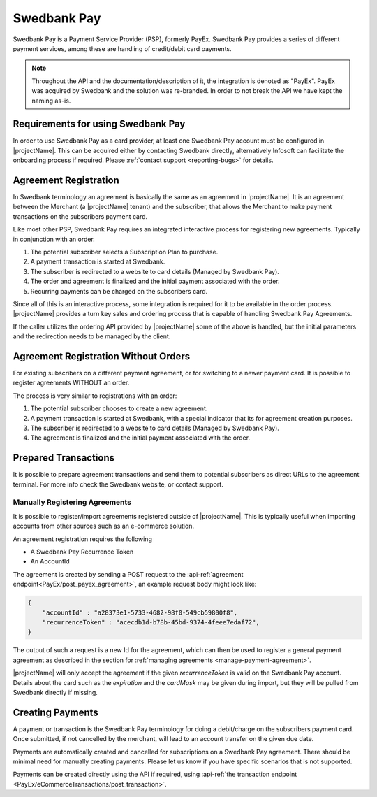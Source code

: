 .. _provider-swedbank:

Swedbank Pay
=============

Swedbank Pay is a Payment Service Provider (PSP), formerly PayEx. 
Swedbank Pay provides a series of different payment services, among these are handling of credit/debit card payments.

.. Note:: 

    Throughout the API and the documentation/description of it, 
    the integration is denoted as "PayEx". PayEx was acquired by Swedbank and the solution was re-branded.
    In order to not break the API we have kept the naming as-is.

Requirements for using Swedbank Pay
-----------------------------------
In order to use Swedbank Pay as a card provider, at least one Swedbank Pay account must be configured in |projectName|.
This can be acquired either by contacting Swedbank directly, alternatively Infosoft can facilitate the onboarding process if required. 
Please :ref:`contact support <reporting-bugs>` for details.

Agreement Registration
----------------------
In Swedbank terminology an agreement is basically the same as an agreement in |projectName|.
It is an agreement between the Merchant (a |projectName| tenant) and the subscriber, that allows the Merchant to make payment transactions on the subscribers payment card.

Like most other PSP, Swedbank Pay requires an integrated interactive process for registering new agreements. 
Typically in conjunction with an order.

1. The potential subscriber selects a Subscription Plan to purchase.
2. A payment transaction is started at Swedbank.
3. The subscriber is redirected to a website to card details (Managed by Swedbank Pay).
4. The order and agreement is finalized and the initial payment associated with the order.
5. Recurring payments can be charged on the subscribers card.

Since all of this is an interactive process, some integration is required for it to be available in the order process.
|projectName| provides a turn key sales and ordering process that is capable of handling Swedbank Pay Agreements.

If the caller utilizes the ordering API provided by |projectName| some of the above is handled, but the initial parameters and the redirection needs to be managed by the client.

Agreement Registration Without Orders
-------------------------------------
For existing subscribers on a different payment agreement, or for switching to a newer payment card. 
It is possible to register agreements WITHOUT an order.

The process is very similar to registrations with an order:

1. The potential subscriber chooses to create a new agreement.
2. A payment transaction is started at Swedbank, with a special indicator that its for agreement creation purposes.
3. The subscriber is redirected to a website to card details (Managed by Swedbank Pay).
4. The agreement is finalized and the initial payment associated with the order.


Prepared Transactions
---------------------
It is possible to prepare agreement transactions and send them to potential subscribers as direct URLs to the agreement terminal.
For more info check the Swedbank website, or contact support.


Manually Registering Agreements
~~~~~~~~~~~~~~~~~~~~~~~~~~~~~~~
It is possible to register/import agreements registered outside of |projectName|.
This is typically useful when importing accounts from other sources such as an e-commerce solution.

An agreement registration requires the following

* A Swedbank Pay Recurrence Token
* An AccountId

The agreement is created by sending a POST request to the :api-ref:`agreement endpoint<PayEx/post_payex_agreement>`, an example request body might look like:

.. code-block:: json

    {
        "accountId" : "a28373e1-5733-4682-98f0-549cb59800f8",
        "recurrenceToken" : "acecdb1d-b78b-45bd-9374-4feee7edaf72",
    }

The output of such a request is a new Id for the agreement, which can then be used to register a general payment agreement as described in the section for :ref:`managing agreements <manage-payment-agreement>`.

|projectName| will only accept the agreement if the given `recurrenceToken` is valid on the Swedbank Pay account.
Details about the card such as the `expiration` and the `cardMask` may be given during import, but they will be pulled from Swedbank directly if missing.

Creating Payments
-----------------
A payment or transaction is the Swedbank Pay terminology for doing a debit/charge on the subscribers payment card.
Once submitted, if not cancelled by the merchant, will lead to an account transfer on the given due date.

Payments are automatically created and cancelled for subscriptions on a Swedbank Pay agreement. 
There should be minimal need for manually creating payments. 
Please let us know if you have specific scenarios that is not supported.

Payments can be created directly using the API if required, using :api-ref:`the transaction endpoint <PayEx/eCommerceTransactions/post_transaction>`.
